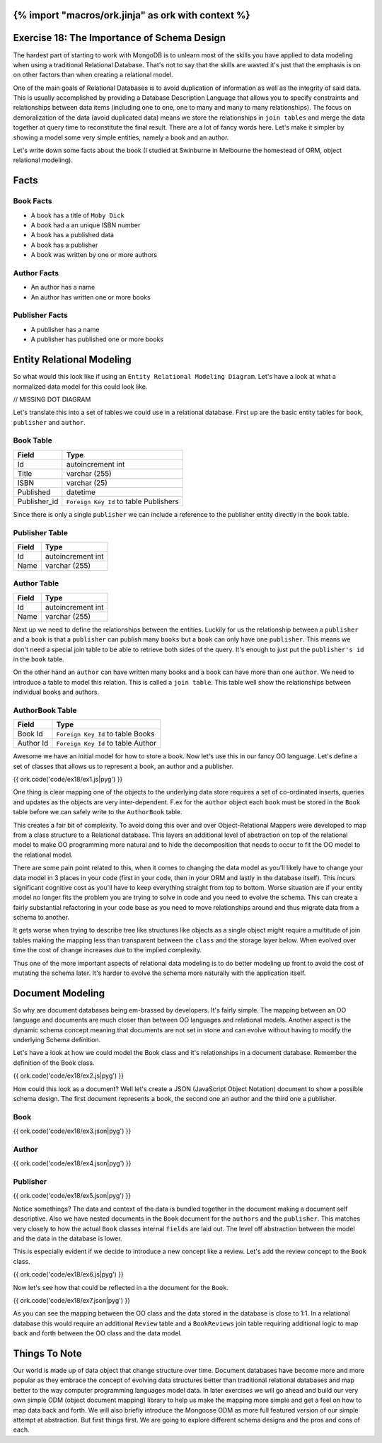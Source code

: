 {% import "macros/ork.jinja" as ork with context %}
============================================
Exercise 18: The Importance of Schema Design
============================================

The hardest part of starting to work with MongoDB is to unlearn most of the skills you have applied to data modeling when using a traditional Relational Database. That's not to say that the skills are wasted it's just that the emphasis is on on other factors than when creating a relational model.

One of the main goals of Relational Databases is to avoid duplication of information as well as the integrity of said data. This is usually accomplished by providing a Database Description Language that allows you to specify constraints and relationships between data items (including one to one, one to many and many to many relationships). The focus on demoralization of the data (avoid duplicated data) means we store the relationships in ``join tables`` and merge the data together at query time to reconstitute the final result. There are a lot of fancy words here. Let's make it simpler by showing a model some very simple entities, namely a book and an author.

Let's write down some facts about the book (I studied at Swinburne in Melbourne the homestead of ORM, object relational modeling).

Facts
=====

Book Facts
----------

- A book has a title of ``Moby Dick``
- A book had a an unique ISBN number
- A book has a published data
- A book has a publisher
- A book was written by one or more authors

Author Facts
------------

- An author has a name
- An author has written one or more books

Publisher Facts
---------------

- A publisher has a name
- A publisher has published one or more books

Entity Relational Modeling
==========================

So what would this look like if using an ``Entity Relational Modeling Diagram``. Let's have a look at what a normalized data model for this could look like.

// MISSING DOT DIAGRAM

Let's translate this into a set of tables we could use in a relational database. First up are the basic entity tables for ``book``, ``publisher`` and ``author``.

Book Table
----------

======================= ==================================
Field                   Type
======================= ==================================
Id                      autoincrement int
Title                   varchar (255)
ISBN                    varchar (25)
Published               datetime
Publisher_id            ``Foreign Key Id`` to table Publishers
======================= ==================================

Since there is only a single ``publisher`` we can include a reference to the publisher entity directly in the ``book`` table.

Publisher Table
---------------

======================= ==================================
Field                   Type
======================= ==================================
Id                      autoincrement int
Name                    varchar (255)
======================= ==================================

Author Table
------------

======================= ==================================
Field                   Type
======================= ==================================
Id                      autoincrement int
Name                    varchar (255)
======================= ==================================

Next up we need to define the relationships between the entities. Luckily for us the relationship between a ``publisher`` and a ``book`` is that a ``publisher`` can publish many ``books`` but a ``book`` can only have one ``publisher``. This means we don't need a special join table to be able to retrieve both sides of the query. It's enough to just put the ``publisher's id`` in the ``book`` table.

On the other hand an ``author`` can have written many books and a book can have more than one ``author``. We need to introduce a table to model this relation. This is called a ``join table``. This table well show the relationships between individual books and authors.

AuthorBook Table
----------------

======================= ==================================
Field                   Type
======================= ==================================
Book Id                 ``Foreign Key Id`` to table Books
Author Id               ``Foreign Key Id`` to table Author
======================= ==================================

Awesome we have an initial model for how to store a book. Now let's use this in our fancy OO language. Let's define a set of classes that allows us to represent a book, an author and a publisher.

{{ ork.code('code/ex18/ex1.js|pyg') }}

One thing is clear mapping one of the objects to the underlying data store requires a set of co-ordinated inserts, queries and updates as the objects are very inter-dependent. F.ex for the ``author`` object each ``book`` must be stored in the ``Book`` table before we can safely write to the ``AuthorBook`` table.

This creates a fair bit of complexity. To avoid doing this over and over Object-Relational Mappers were developed to map from a class structure to a Relational database. This layers an additional level of abstraction on top of the relational model to make OO programming more natural and to hide the decomposition that needs to occur to fit the OO model to the relational model.

There are some pain point related to this, when it comes to changing the data model as you'll likely have to change your data model in 3 places in your code (first in your code, then in your ORM and lastly in the database itself). This incurs significant cognitive cost as you'll have to keep everything straight from top to bottom. Worse situation are if your entity model no longer fits the problem you are trying to solve in code and you need to evolve the schema. This can create a fairly substantial refactoring in your code base as you need to move relationships around and thus migrate data from a schema to another.

It gets worse when trying to describe tree like structures like objects as a single object might require a multitude of join tables making the mapping less than transparent between the ``class`` and the storage layer below. When evolved over time the cost of change increases due to the implied complexity.

Thus one of the more important aspects of relational data modeling is to do better modeling up front to avoid the cost of mutating the schema later. It's harder to evolve the schema more naturally with the application itself. 

Document Modeling
=================

So why are document databases being em-brassed by developers. It's fairly simple. The mapping between an OO language and documents are much closer than between OO languages and relational models. Another aspect is the dynamic schema concept meaning that documents are not set in stone and can evolve without having to modify the underlying Schema definition.

Let's have a look at how we could model the Book class and it's relationships in a document database. Remember the definition of the Book class.

{{ ork.code('code/ex18/ex2.js|pyg') }}

How could this look as a document? Well let's create a JSON (JavaScript Object Notation) document to show a possible schema design. The first document represents a book, the second one an author and the third one a publisher.

Book
----

{{ ork.code('code/ex18/ex3.json|pyg') }}

Author
------

{{ ork.code('code/ex18/ex4.json|pyg') }}

Publisher
---------

{{ ork.code('code/ex18/ex5.json|pyg') }}

Notice somethings? The data and context of the data is bundled together in the document making a document self descriptive. Also we have nested documents in the ``Book`` document for the ``authors`` and the ``publisher``. This matches very closely to how the actual ``Book`` classes internal ``fields`` are laid out. The level off abstraction between the model and the data in the database is lower.

This is especially evident if we decide to introduce a new concept like a review. Let's add the review concept to the ``Book`` class.

{{ ork.code('code/ex18/ex6.js|pyg') }}

Now let's see how that could be reflected in a the document for the ``Book``.

{{ ork.code('code/ex18/ex7.json|pyg') }}

As you can see the mapping between the OO class and the data stored in the database is close to 1:1. In a relational database this would require an additional ``Review`` table and a ``BookReviews`` join table requiring additional logic to map back and forth between the OO class and the data model.

Things To Note
==============

Our world is made up of data object that change structure over time. Document databases have become more and more popular as they embrace the concept of evolving data structures better than traditional relational databases and map better to the way computer programming languages model data. In later exercises we will go ahead and build our very own simple ODM (object document mapping) library to help us make the mapping more simple and get a feel on how to map data back and forth. We will also briefly introduce the Mongoose ODM as more full featured version of our simple attempt at abstraction. But first things first. We are going to explore different schema designs and the pros and cons of each.